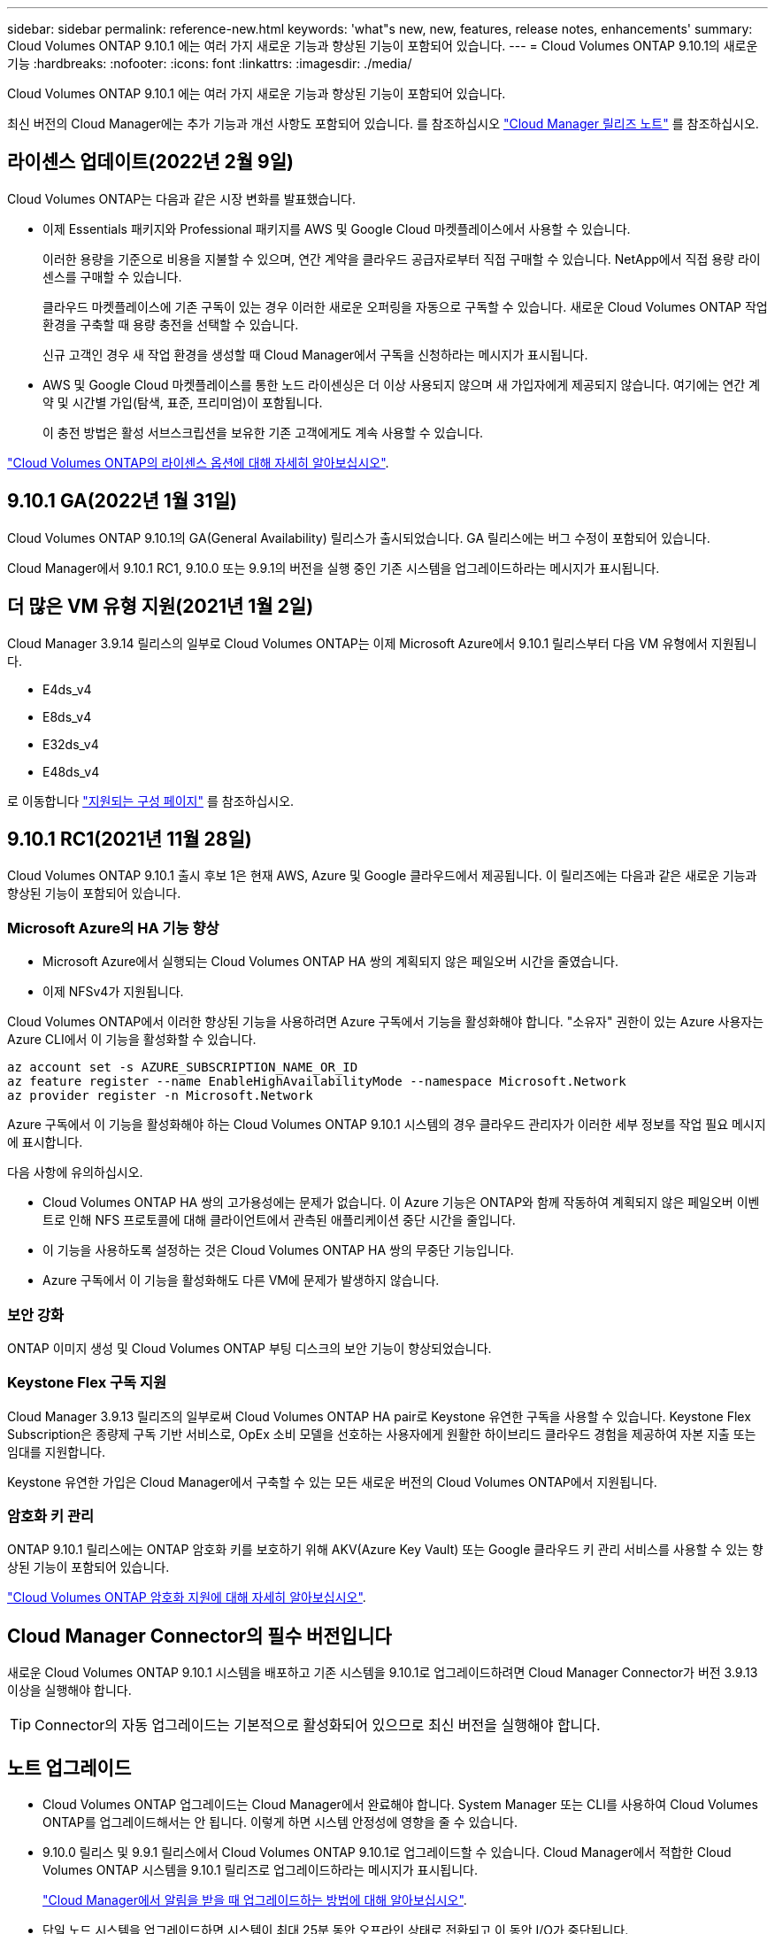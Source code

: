 ---
sidebar: sidebar 
permalink: reference-new.html 
keywords: 'what"s new, new, features, release notes, enhancements' 
summary: Cloud Volumes ONTAP 9.10.1 에는 여러 가지 새로운 기능과 향상된 기능이 포함되어 있습니다. 
---
= Cloud Volumes ONTAP 9.10.1의 새로운 기능
:hardbreaks:
:nofooter: 
:icons: font
:linkattrs: 
:imagesdir: ./media/


[role="lead"]
Cloud Volumes ONTAP 9.10.1 에는 여러 가지 새로운 기능과 향상된 기능이 포함되어 있습니다.

최신 버전의 Cloud Manager에는 추가 기능과 개선 사항도 포함되어 있습니다. 를 참조하십시오 https://docs.netapp.com/us-en/cloud-manager-cloud-volumes-ontap/whats-new.html["Cloud Manager 릴리즈 노트"^] 를 참조하십시오.



== 라이센스 업데이트(2022년 2월 9일)

Cloud Volumes ONTAP는 다음과 같은 시장 변화를 발표했습니다.

* 이제 Essentials 패키지와 Professional 패키지를 AWS 및 Google Cloud 마켓플레이스에서 사용할 수 있습니다.
+
이러한 용량을 기준으로 비용을 지불할 수 있으며, 연간 계약을 클라우드 공급자로부터 직접 구매할 수 있습니다. NetApp에서 직접 용량 라이센스를 구매할 수 있습니다.

+
클라우드 마켓플레이스에 기존 구독이 있는 경우 이러한 새로운 오퍼링을 자동으로 구독할 수 있습니다. 새로운 Cloud Volumes ONTAP 작업 환경을 구축할 때 용량 충전을 선택할 수 있습니다.

+
신규 고객인 경우 새 작업 환경을 생성할 때 Cloud Manager에서 구독을 신청하라는 메시지가 표시됩니다.

* AWS 및 Google Cloud 마켓플레이스를 통한 노드 라이센싱은 더 이상 사용되지 않으며 새 가입자에게 제공되지 않습니다. 여기에는 연간 계약 및 시간별 가입(탐색, 표준, 프리미엄)이 포함됩니다.
+
이 충전 방법은 활성 서브스크립션을 보유한 기존 고객에게도 계속 사용할 수 있습니다.



link:concept-licensing.html["Cloud Volumes ONTAP의 라이센스 옵션에 대해 자세히 알아보십시오"].



== 9.10.1 GA(2022년 1월 31일)

Cloud Volumes ONTAP 9.10.1의 GA(General Availability) 릴리스가 출시되었습니다. GA 릴리스에는 버그 수정이 포함되어 있습니다.

Cloud Manager에서 9.10.1 RC1, 9.10.0 또는 9.9.1의 버전을 실행 중인 기존 시스템을 업그레이드하라는 메시지가 표시됩니다.



== 더 많은 VM 유형 지원(2021년 1월 2일)

Cloud Manager 3.9.14 릴리스의 일부로 Cloud Volumes ONTAP는 이제 Microsoft Azure에서 9.10.1 릴리스부터 다음 VM 유형에서 지원됩니다.

* E4ds_v4
* E8ds_v4
* E32ds_v4
* E48ds_v4


로 이동합니다 link:reference-configs-azure.html["지원되는 구성 페이지"^] 를 참조하십시오.



== 9.10.1 RC1(2021년 11월 28일)

Cloud Volumes ONTAP 9.10.1 출시 후보 1은 현재 AWS, Azure 및 Google 클라우드에서 제공됩니다. 이 릴리즈에는 다음과 같은 새로운 기능과 향상된 기능이 포함되어 있습니다.



=== Microsoft Azure의 HA 기능 향상

* Microsoft Azure에서 실행되는 Cloud Volumes ONTAP HA 쌍의 계획되지 않은 페일오버 시간을 줄였습니다.
* 이제 NFSv4가 지원됩니다.


Cloud Volumes ONTAP에서 이러한 향상된 기능을 사용하려면 Azure 구독에서 기능을 활성화해야 합니다. "소유자" 권한이 있는 Azure 사용자는 Azure CLI에서 이 기능을 활성화할 수 있습니다.

[source, azurecli]
----
az account set -s AZURE_SUBSCRIPTION_NAME_OR_ID
az feature register --name EnableHighAvailabilityMode --namespace Microsoft.Network
az provider register -n Microsoft.Network
----
Azure 구독에서 이 기능을 활성화해야 하는 Cloud Volumes ONTAP 9.10.1 시스템의 경우 클라우드 관리자가 이러한 세부 정보를 작업 필요 메시지에 표시합니다.

다음 사항에 유의하십시오.

* Cloud Volumes ONTAP HA 쌍의 고가용성에는 문제가 없습니다. 이 Azure 기능은 ONTAP와 함께 작동하여 계획되지 않은 페일오버 이벤트로 인해 NFS 프로토콜에 대해 클라이언트에서 관측된 애플리케이션 중단 시간을 줄입니다.
* 이 기능을 사용하도록 설정하는 것은 Cloud Volumes ONTAP HA 쌍의 무중단 기능입니다.
* Azure 구독에서 이 기능을 활성화해도 다른 VM에 문제가 발생하지 않습니다.




=== 보안 강화

ONTAP 이미지 생성 및 Cloud Volumes ONTAP 부팅 디스크의 보안 기능이 향상되었습니다.



=== Keystone Flex 구독 지원

Cloud Manager 3.9.13 릴리즈의 일부로써 Cloud Volumes ONTAP HA pair로 Keystone 유연한 구독을 사용할 수 있습니다. Keystone Flex Subscription은 종량제 구독 기반 서비스로, OpEx 소비 모델을 선호하는 사용자에게 원활한 하이브리드 클라우드 경험을 제공하여 자본 지출 또는 임대를 지원합니다.

Keystone 유연한 가입은 Cloud Manager에서 구축할 수 있는 모든 새로운 버전의 Cloud Volumes ONTAP에서 지원됩니다.



=== 암호화 키 관리

ONTAP 9.10.1 릴리스에는 ONTAP 암호화 키를 보호하기 위해 AKV(Azure Key Vault) 또는 Google 클라우드 키 관리 서비스를 사용할 수 있는 향상된 기능이 포함되어 있습니다.

https://docs.netapp.com/us-en/cloud-manager-cloud-volumes-ontap/concept-security.html["Cloud Volumes ONTAP 암호화 지원에 대해 자세히 알아보십시오"^].



== Cloud Manager Connector의 필수 버전입니다

새로운 Cloud Volumes ONTAP 9.10.1 시스템을 배포하고 기존 시스템을 9.10.1로 업그레이드하려면 Cloud Manager Connector가 버전 3.9.13 이상을 실행해야 합니다.


TIP: Connector의 자동 업그레이드는 기본적으로 활성화되어 있으므로 최신 버전을 실행해야 합니다.



== 노트 업그레이드

* Cloud Volumes ONTAP 업그레이드는 Cloud Manager에서 완료해야 합니다. System Manager 또는 CLI를 사용하여 Cloud Volumes ONTAP를 업그레이드해서는 안 됩니다. 이렇게 하면 시스템 안정성에 영향을 줄 수 있습니다.
* 9.10.0 릴리스 및 9.9.1 릴리스에서 Cloud Volumes ONTAP 9.10.1로 업그레이드할 수 있습니다. Cloud Manager에서 적합한 Cloud Volumes ONTAP 시스템을 9.10.1 릴리즈로 업그레이드하라는 메시지가 표시됩니다.
+
http://docs.netapp.com/us-en/cloud-manager-cloud-volumes-ontap/task-updating-ontap-cloud.html["Cloud Manager에서 알림을 받을 때 업그레이드하는 방법에 대해 알아보십시오"^].

* 단일 노드 시스템을 업그레이드하면 시스템이 최대 25분 동안 오프라인 상태로 전환되고 이 동안 I/O가 중단됩니다.
* HA 2노드 업그레이드는 무중단으로 I/O를 업그레이드할 수 있으며 이 무중단 업그레이드 프로세스 중에 각 노드가 동시 업그레이드되어 클라이언트에 I/O를 계속 제공합니다.




=== C4, M4 및 R4 인스턴스 유형

9.8 릴리스, C4, M4 및 R4 인스턴스 유형부터 새로운 Cloud Volumes ONTAP 시스템에서는 지원되지 않습니다. C4, M4 또는 R4 인스턴스 유형에서 실행 중인 기존 Cloud Volumes ONTAP 시스템이 있는 경우에도 이 릴리즈로 업그레이드할 수 있습니다.

C5, M5 또는 R5 인스턴스 제품군의 인스턴스 유형으로 변경하는 것이 좋습니다.



=== DS3_v2

9.9.1 릴리즈부터 DS3_v2 VM 유형은 더 이상 신규 및 기존 Cloud Volumes ONTAP 시스템에서 지원되지 않습니다. 이 VM 유형에서 실행 중인 기존 시스템이 있는 경우 9.10.1로 업그레이드하기 전에 VM 유형을 변경해야 합니다.
